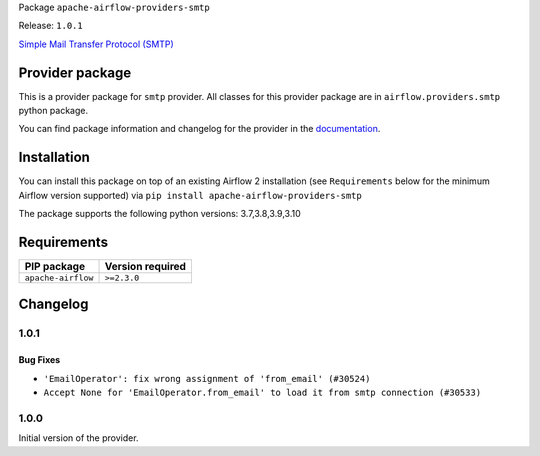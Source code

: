 
.. Licensed to the Apache Software Foundation (ASF) under one
   or more contributor license agreements.  See the NOTICE file
   distributed with this work for additional information
   regarding copyright ownership.  The ASF licenses this file
   to you under the Apache License, Version 2.0 (the
   "License"); you may not use this file except in compliance
   with the License.  You may obtain a copy of the License at

..   http://www.apache.org/licenses/LICENSE-2.0

.. Unless required by applicable law or agreed to in writing,
   software distributed under the License is distributed on an
   "AS IS" BASIS, WITHOUT WARRANTIES OR CONDITIONS OF ANY
   KIND, either express or implied.  See the License for the
   specific language governing permissions and limitations
   under the License.


Package ``apache-airflow-providers-smtp``

Release: ``1.0.1``


`Simple Mail Transfer Protocol (SMTP) <https://tools.ietf.org/html/rfc5321>`__


Provider package
----------------

This is a provider package for ``smtp`` provider. All classes for this provider package
are in ``airflow.providers.smtp`` python package.

You can find package information and changelog for the provider
in the `documentation <https://airflow.apache.org/docs/apache-airflow-providers-smtp/1.0.1/>`_.


Installation
------------

You can install this package on top of an existing Airflow 2 installation (see ``Requirements`` below
for the minimum Airflow version supported) via
``pip install apache-airflow-providers-smtp``

The package supports the following python versions: 3.7,3.8,3.9,3.10

Requirements
------------

==================  ==================
PIP package         Version required
==================  ==================
``apache-airflow``  ``>=2.3.0``
==================  ==================

 .. Licensed to the Apache Software Foundation (ASF) under one
    or more contributor license agreements.  See the NOTICE file
    distributed with this work for additional information
    regarding copyright ownership.  The ASF licenses this file
    to you under the Apache License, Version 2.0 (the
    "License"); you may not use this file except in compliance
    with the License.  You may obtain a copy of the License at

 ..   http://www.apache.org/licenses/LICENSE-2.0

 .. Unless required by applicable law or agreed to in writing,
    software distributed under the License is distributed on an
    "AS IS" BASIS, WITHOUT WARRANTIES OR CONDITIONS OF ANY
    KIND, either express or implied.  See the License for the
    specific language governing permissions and limitations
    under the License.


.. NOTE TO CONTRIBUTORS:
   Please, only add notes to the Changelog just below the "Changelog" header when there are some breaking changes
   and you want to add an explanation to the users on how they are supposed to deal with them.
   The changelog is updated and maintained semi-automatically by release manager.

Changelog
---------

1.0.1
.....

Bug Fixes
~~~~~~~~~

* ``'EmailOperator': fix wrong assignment of 'from_email' (#30524)``
* ``Accept None for 'EmailOperator.from_email' to load it from smtp connection (#30533)``

.. Below changes are excluded from the changelog. Move them to
   appropriate section above if needed. Do not delete the lines(!):
   * ``Add mechanism to suspend providers (#30422)``

1.0.0
.....

Initial version of the provider.
